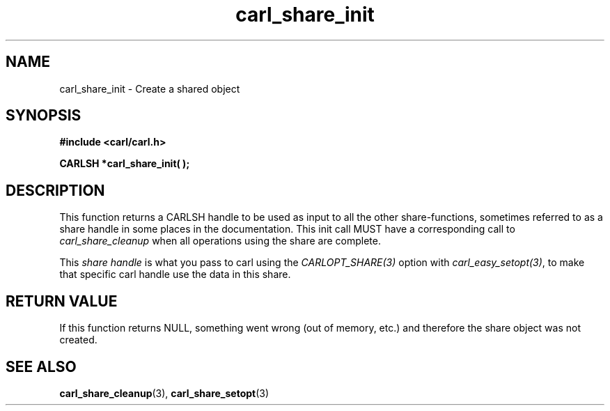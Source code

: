 .\" **************************************************************************
.\" *                                  _   _ ____  _
.\" *  Project                     ___| | | |  _ \| |
.\" *                             / __| | | | |_) | |
.\" *                            | (__| |_| |  _ <| |___
.\" *                             \___|\___/|_| \_\_____|
.\" *
.\" * Copyright (C) 1998 - 2020, Daniel Stenberg, <daniel@haxx.se>, et al.
.\" *
.\" * This software is licensed as described in the file COPYING, which
.\" * you should have received as part of this distribution. The terms
.\" * are also available at https://carl.se/docs/copyright.html.
.\" *
.\" * You may opt to use, copy, modify, merge, publish, distribute and/or sell
.\" * copies of the Software, and permit persons to whom the Software is
.\" * furnished to do so, under the terms of the COPYING file.
.\" *
.\" * This software is distributed on an "AS IS" basis, WITHOUT WARRANTY OF ANY
.\" * KIND, either express or implied.
.\" *
.\" **************************************************************************
.TH carl_share_init 3 "8 Aug 2003" "libcarl 7.10.7" "libcarl Manual"
.SH NAME
carl_share_init - Create a shared object
.SH SYNOPSIS
.B #include <carl/carl.h>
.sp
.BI "CARLSH *carl_share_init( );"
.ad
.SH DESCRIPTION
This function returns a CARLSH handle to be used as input to all the other
share-functions, sometimes referred to as a share handle in some places in the
documentation. This init call MUST have a corresponding call to
\fIcarl_share_cleanup\fP when all operations using the share are complete.

This \fIshare handle\fP is what you pass to carl using the
\fICARLOPT_SHARE(3)\fP option with \fIcarl_easy_setopt(3)\fP, to make that
specific carl handle use the data in this share.
.SH RETURN VALUE
If this function returns NULL, something went wrong (out of memory, etc.)
and therefore the share object was not created.
.SH "SEE ALSO"
.BR carl_share_cleanup "(3), " carl_share_setopt "(3)"
